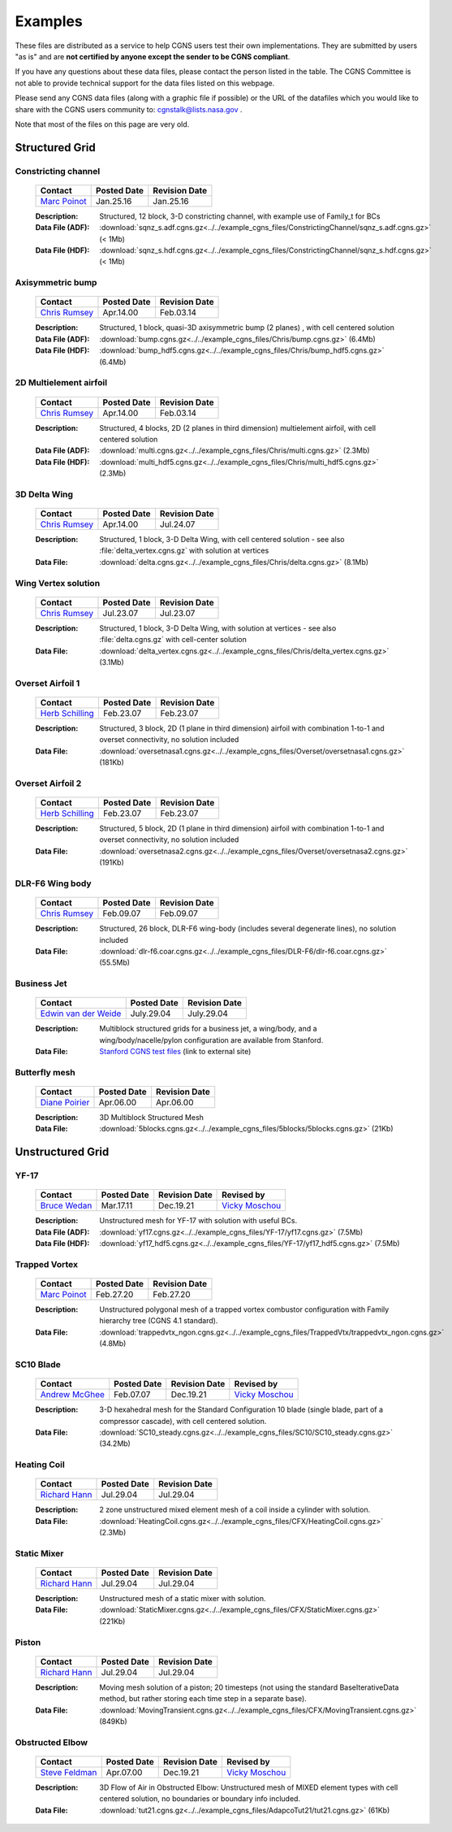 .. CGNS Documentation files
   See LICENSING/COPYRIGHT at root dir of this documentation sources

.. _SupportExamples:
   
Examples
========

These files are distributed as a service to help CGNS users test their own implementations.
They are submitted by users "as is" and are **not certified by anyone except the sender to be CGNS compliant**. 

If you have any questions about these data files, please contact the person listed in the table. The CGNS Committee is not able to provide technical support for the data files listed on this webpage. 

Please send any CGNS data files (along with a graphic file if possible) or the URL of the datafiles which you would like to share with the CGNS users community to: cgnstalk@lists.nasa.gov .
 
Note that most of the files on this page are very old.


Structured Grid
---------------

Constricting channel
^^^^^^^^^^^^^^^^^^^^

  .. list-table::
    :header-rows: 1

    * - Contact
      - Posted Date
      - Revision Date
    * - `Marc Poinot <marc.poinot@safrangroup.com>`_
      - Jan.25.16
      - Jan.25.16

  .. image:: ../../example_cgns_files/ConstrictingChannel/constrictingchannel.png
     :width: 200px

  :Description: Structured, 12 block, 3-D constricting channel, with example use of Family_t for BCs
  :Data File (ADF): :download:`sqnz_s.adf.cgns.gz<../../example_cgns_files/ConstrictingChannel/sqnz_s.adf.cgns.gz>` (< 1Mb)
  :Data File (HDF): :download:`sqnz_s.hdf.cgns.gz<../../example_cgns_files/ConstrictingChannel/sqnz_s.hdf.cgns.gz>` (< 1Mb)


Axisymmetric bump
^^^^^^^^^^^^^^^^^

  .. list-table::
    :header-rows: 1

    * - Contact
      - Posted Date
      - Revision Date
    * - `Chris Rumsey <c.l.rumsey@nasa.gov>`_
      - Apr.14.00
      - Feb.03.14

  .. image:: ../../example_cgns_files/Chris/bump.gif
     :width: 200px

  :Description: Structured, 1 block, quasi-3D axisymmetric bump (2 planes) , with cell centered solution
  :Data File (ADF): :download:`bump.cgns.gz<../../example_cgns_files/Chris/bump.cgns.gz>` (6.4Mb)
  :Data File (HDF): :download:`bump_hdf5.cgns.gz<../../example_cgns_files/Chris/bump_hdf5.cgns.gz>` (6.4Mb)

2D Multielement airfoil
^^^^^^^^^^^^^^^^^^^^^^^

  .. list-table::
    :header-rows: 1

    * - Contact
      - Posted Date
      - Revision Date
    * - `Chris Rumsey <c.l.rumsey@nasa.gov>`_
      - Apr.14.00
      - Feb.03.14

  .. image:: ../../example_cgns_files/Chris/multi.gif
     :width: 200px

  :Description: Structured, 4 blocks, 2D (2 planes in third dimension) multielement airfoil, with cell centered solution
  :Data File (ADF): :download:`multi.cgns.gz<../../example_cgns_files/Chris/multi.cgns.gz>` (2.3Mb)
  :Data File (HDF): :download:`multi_hdf5.cgns.gz<../../example_cgns_files/Chris/multi_hdf5.cgns.gz>` (2.3Mb)
    

3D Delta Wing
^^^^^^^^^^^^^

  .. list-table::
    :header-rows: 1

    * - Contact
      - Posted Date
      - Revision Date
    * - `Chris Rumsey <c.l.rumsey@nasa.gov>`_
      - Apr.14.00
      - Jul.24.07

  .. image:: ../../example_cgns_files/Chris/delta.gif
     :width: 200px

  :Description: Structured, 1 block, 3-D Delta Wing, with cell centered solution - see also :file:`delta_vertex.cgns.gz` with solution at vertices
  :Data File: :download:`delta.cgns.gz<../../example_cgns_files/Chris/delta.cgns.gz>` (8.1Mb)

Wing Vertex solution
^^^^^^^^^^^^^^^^^^^^

  .. list-table::
    :header-rows: 1

    * - Contact
      - Posted Date
      - Revision Date
    * - `Chris Rumsey <c.l.rumsey@nasa.gov>`_
      - Jul.23.07
      - Jul.23.07

  .. image:: ../../example_cgns_files/Chris/delta.gif
     :width: 200px

  :Description: Structured, 1 block, 3-D Delta Wing, with solution at vertices - see also :file:`delta.cgns.gz` with cell-center solution
  :Data File: :download:`delta_vertex.cgns.gz<../../example_cgns_files/Chris/delta_vertex.cgns.gz>` (3.1Mb)

Overset Airfoil 1
^^^^^^^^^^^^^^^^^

  .. list-table::
    :header-rows: 1

    * - Contact
      - Posted Date
      - Revision Date
    * - `Herb Schilling <hschilling@nasa.gov>`_
      - Feb.23.07
      - Feb.23.07

  .. image:: ../../example_cgns_files/Overset/oversetnasa1.gif
     :width: 200px

  :Description: Structured, 3 block, 2D (1 plane in third dimension) airfoil with combination 1-to-1 and overset connectivity, no solution included
  :Data File: :download:`oversetnasa1.cgns.gz<../../example_cgns_files/Overset/oversetnasa1.cgns.gz>` (181Kb)

Overset Airfoil 2
^^^^^^^^^^^^^^^^^

  .. list-table::
    :header-rows: 1

    * - Contact
      - Posted Date
      - Revision Date
    * - `Herb Schilling <hschilling@nasa.gov>`_
      - Feb.23.07
      - Feb.23.07

  .. image:: ../../example_cgns_files/Overset/oversetnasa2.gif
     :width: 200px

  :Description: Structured, 5 block, 2D (1 plane in third dimension) airfoil with combination 1-to-1 and overset connectivity, no solution included
  :Data File: :download:`oversetnasa2.cgns.gz<../../example_cgns_files/Overset/oversetnasa2.cgns.gz>` (191Kb)

DLR-F6 Wing body
^^^^^^^^^^^^^^^^

  .. list-table::
    :header-rows: 1

    * - Contact
      - Posted Date
      - Revision Date
    * - `Chris Rumsey <c.l.rumsey@nasa.gov>`_
      - Feb.09.07
      - Feb.09.07

  .. image:: ../../example_cgns_files/DLR-F6/dlr-f6.gif
     :width: 200px

  :Description: Structured, 26 block, DLR-F6 wing-body (includes several degenerate lines), no solution included
  :Data File: :download:`dlr-f6.coar.cgns.gz<../../example_cgns_files/DLR-F6/dlr-f6.coar.cgns.gz>` (55.5Mb)

Business Jet
^^^^^^^^^^^^

  .. list-table::
    :header-rows: 1

    * - Contact
      - Posted Date
      - Revision Date
    * - `Edwin van der Weide <Edwin.vanderWeide@standford.edu>`_
      - July.29.04
      - July.29.04

  
  :Description: Multiblock structured grids for a business jet, a wing/body, and a wing/body/nacelle/pylon configuration are available from Stanford.
  :Data File: `Stanford CGNS test files <http://aero-comlab.stanford.edu/vdweide/CGNSFiles/>`_ (link to external site)


Butterfly mesh
^^^^^^^^^^^^^^

  .. list-table::
    :header-rows: 1

    * - Contact
      - Posted Date
      - Revision Date
    * - `Diane Poirier <Diane.Poirier@ansys.com>`_
      - Apr.06.00
      - Apr.06.00

  .. image:: ../../example_cgns_files/5blocks/5blocks.gif
     :width: 200px

  :Description: 3D Multiblock Structured Mesh
  :Data File: :download:`5blocks.cgns.gz<../../example_cgns_files/5blocks/5blocks.cgns.gz>` (21Kb)


Unstructured Grid
-----------------

YF-17
^^^^^^

  .. list-table::
    :header-rows: 1

    * - Contact
      - Posted Date
      - Revision Date
      - Revised by
    * - `Bruce Wedan <brucewedan@gmail.com>`_
      - Mar.17.11
      - Dec.19.21
      - `Vicky Moschou <ansa@beta-cae.com>`_

  .. image:: ../../example_cgns_files/YF-17/yf17.gif
     :width: 200px

  :Description: Unstructured mesh for YF-17 with solution with useful BCs.
  :Data File (ADF): :download:`yf17.cgns.gz<../../example_cgns_files/YF-17/yf17.cgns.gz>` (7.5Mb)
  :Data File (HDF): :download:`yf17_hdf5.cgns.gz<../../example_cgns_files/YF-17/yf17_hdf5.cgns.gz>` (7.5Mb)


Trapped Vortex
^^^^^^^^^^^^^^

  .. list-table::
    :header-rows: 1

    * - Contact
      - Posted Date
      - Revision Date
    * - `Marc Poinot <marc.poinot@safrangroup.com>`_
      - Feb.27.20
      -	Feb.27.20

  .. image:: ../../example_cgns_files/TrappedVtx/trappedvtx.png
     :width: 200px

  :Description: Unstructured polygonal mesh of a trapped vortex combustor configuration with Family hierarchy tree (CGNS 4.1 standard).
  :Data File: :download:`trappedvtx_ngon.cgns.gz<../../example_cgns_files/TrappedVtx/trappedvtx_ngon.cgns.gz>` (4.8Mb)

SC10 Blade
^^^^^^^^^^

  .. list-table::
    :header-rows: 1

    * - Contact
      - Posted Date
      - Revision Date
      - Revised by
    * - `Andrew McGhee <cgns2007@rpmturbo.com>`_
      - Feb.07.07
      - Dec.19.21
      - `Vicky Moschou <ansa@beta-cae.com>`_

  .. image:: ../../example_cgns_files/SC10/SC10.gif
     :width: 200px

  :Description: 3-D hexahedral mesh for the Standard Configuration 10 blade (single blade, part of a compressor cascade), with cell centered solution.
  :Data File: :download:`SC10_steady.cgns.gz<../../example_cgns_files/SC10/SC10_steady.cgns.gz>` (34.2Mb)

Heating Coil
^^^^^^^^^^^^

  .. list-table::
    :header-rows: 1

    * - Contact
      - Posted Date
      - Revision Date
    * - `Richard Hann <Richard.Hann@ansys.com>`_
      - Jul.29.04
      -	Jul.29.04

  .. image:: ../../example_cgns_files/CFX/HeatingCoil.gif
     :width: 200px

  :Description: 2 zone unstructured mixed element mesh of a coil inside a cylinder with solution.
  :Data File: :download:`HeatingCoil.cgns.gz<../../example_cgns_files/CFX/HeatingCoil.cgns.gz>` (2.3Mb)


Static Mixer
^^^^^^^^^^^^

  .. list-table::
    :header-rows: 1

    * - Contact
      - Posted Date
      - Revision Date
    * - `Richard Hann <Richard.Hann@ansys.com>`_
      - Jul.29.04
      -	Jul.29.04

  .. image:: ../../example_cgns_files/CFX/StaticMixer.gif
     :width: 200px

  :Description: Unstructured mesh of a static mixer with solution.
  :Data File: :download:`StaticMixer.cgns.gz<../../example_cgns_files/CFX/StaticMixer.cgns.gz>` (221Kb)


Piston
^^^^^^

  .. list-table::
    :header-rows: 1

    * - Contact
      - Posted Date
      - Revision Date
    * - `Richard Hann <Richard.Hann@ansys.com>`_
      - Jul.29.04
      -	Jul.29.04

  .. image:: ../../example_cgns_files/CFX/MovingTransient.gif
     :width: 200px

  :Description: Moving mesh solution of a piston; 20 timesteps (not using the standard BaseIterativeData method, but rather storing each time step in a separate base).
  :Data File: :download:`MovingTransient.cgns.gz<../../example_cgns_files/CFX/MovingTransient.cgns.gz>` (849Kb)

Obstructed Elbow
^^^^^^^^^^^^^^^^

  .. list-table::
    :header-rows: 1

    * - Contact
      - Posted Date
      - Revision Date
      - Revised by
    * - `Steve Feldman <stevef@adapco.com>`_
      - Apr.07.00
      - Dec.19.21
      - `Vicky Moschou <ansa@beta-cae.com>`_

  .. image:: ../../example_cgns_files/AdapcoTut21/tut21.gif
     :width: 200px

  :Description: 3D Flow of Air in Obstructed Elbow:  Unstructured mesh of MIXED element types with cell centered solution, no boundaries or boundary info included.
  :Data File: :download:`tut21.cgns.gz<../../example_cgns_files/AdapcoTut21/tut21.cgns.gz>` (61Kb)


.. last line
